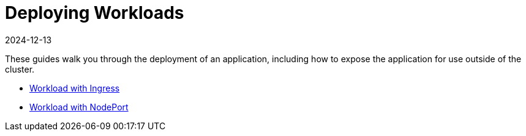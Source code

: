 = Deploying Workloads
:revdate: 2024-12-13
:page-revdate: {revdate}

These guides walk you through the deployment of an application, including how to expose the application for use outside of the cluster.

* xref:installation-and-upgrade/quick-start/deploy-workloads/workload-ingress.adoc[Workload with Ingress]
* xref:installation-and-upgrade/quick-start/deploy-workloads/nodeports.adoc[Workload with NodePort]
